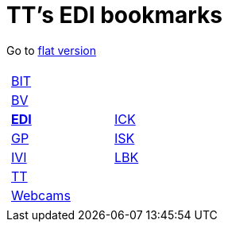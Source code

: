 
=  TT's EDI bookmarks

Go to http://ttschannen.github.io/bm/bm.html[flat version]
[grid="none",frame="topbot",width="90%",cols="1a,5a"]
|==============================
|
[cols=">1",grid="none",frame="none"]
!==============================================
!http://ttschannen.github.io/bm/bm_BIT.html[BIT]
!http://ttschannen.github.io/bm/bm_BV.html[BV]
!http://ttschannen.github.io/bm/bm_EDI.html[*EDI*]
!http://ttschannen.github.io/bm/bm_GP.html[GP]
!http://ttschannen.github.io/bm/bm_IVI.html[IVI]
!http://ttschannen.github.io/bm/bm_TT.html[TT]
!http://ttschannen.github.io/bm/bm_Webcams.html[Webcams]
!==============================================
|
[cols="<1",grid="none",frame="none"]
!==============================================
!https://intranet.collaboration.admin.ch/sites/LBKEDI/ICKEDI/default.aspx[ICK]
!https://intranet.collaboration.admin.ch/sites/LBKEDI/EDI-SEC/default.aspx[ISK]
!https://intranet.collaboration.admin.ch/sites/LBKEDI/default.aspx[LBK]
!==============================================

|==============================================

